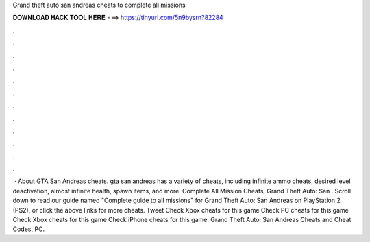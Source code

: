Grand theft auto san andreas cheats to complete all missions

𝐃𝐎𝐖𝐍𝐋𝐎𝐀𝐃 𝐇𝐀𝐂𝐊 𝐓𝐎𝐎𝐋 𝐇𝐄𝐑𝐄 ===> https://tinyurl.com/5n9bysrn?82284

.

.

.

.

.

.

.

.

.

.

.

.

 · About GTA San Andreas cheats. gta san andreas has a variety of cheats, including infinite ammo cheats, desired level deactivation, almost infinite health, spawn items, and more. Complete All Mission Cheats, Grand Theft Auto: San . Scroll down to read our guide named "Complete guide to all missions" for Grand Theft Auto: San Andreas on PlayStation 2 (PS2), or click the above links for more cheats. Tweet Check Xbox cheats for this game Check PC cheats for this game Check Xbox cheats for this game Check iPhone cheats for this game. Grand Theft Auto: San Andreas Cheats and Cheat Codes, PC.